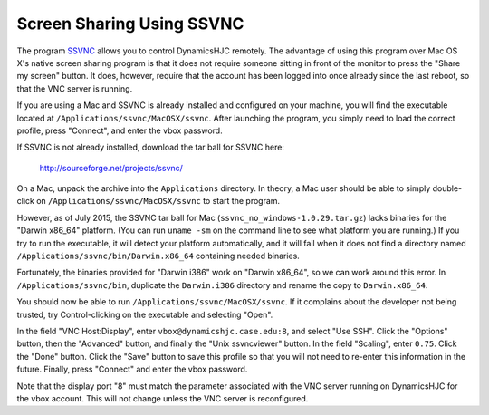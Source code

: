 Screen Sharing Using SSVNC
================================================================================

The program `SSVNC <http://sourceforge.net/projects/ssvnc/>`__ allows you to
control DynamicsHJC remotely. The advantage of using this program over Mac OS
X's native screen sharing program is that it does not require someone sitting in
front of the monitor to press the "Share my screen" button. It does, however,
require that the account has been logged into once already since the last
reboot, so that the VNC server is running.

If you are using a Mac and SSVNC is already installed and configured on your
machine, you will find the executable located at
``/Applications/ssvnc/MacOSX/ssvnc``. After launching the program, you simply
need to load the correct profile, press "Connect", and enter the vbox password.

If SSVNC is not already installed, download the tar ball for SSVNC here:

    http://sourceforge.net/projects/ssvnc/

On a Mac, unpack the archive into the ``Applications`` directory. In theory, a
Mac user should be able to simply double-click on
``/Applications/ssvnc/MacOSX/ssvnc`` to start the program.

However, as of July 2015, the SSVNC tar ball for Mac
(``ssvnc_no_windows-1.0.29.tar.gz``) lacks binaries for the "Darwin x86_64"
platform. (You can run ``uname -sm`` on the command line to see what platform
you are running.) If you try to run the executable, it will detect your platform
automatically, and it will fail when it does not find a directory named
``/Applications/ssvnc/bin/Darwin.x86_64`` containing needed binaries.

Fortunately, the binaries provided for "Darwin i386" work on "Darwin x86_64", so
we can work around this error. In ``/Applications/ssvnc/bin``, duplicate the
``Darwin.i386`` directory and rename the copy to ``Darwin.x86_64``.

You should now be able to run ``/Applications/ssvnc/MacOSX/ssvnc``. If it
complains about the developer not being trusted, try Control-clicking on the
executable and selecting "Open".

In the field "VNC Host:Display", enter ``vbox@dynamicshjc.case.edu:8``, and
select "Use SSH". Click the "Options" button, then the "Advanced" button, and
finally the "Unix ssvncviewer" button. In the field "Scaling", enter ``0.75``.
Click the "Done" button. Click the "Save" button to save this profile so that
you will not need to re-enter this information in the future. Finally, press
"Connect" and enter the vbox password.

Note that the display port "8" must match the parameter associated with the VNC
server running on DynamicsHJC for the vbox account. This will not change unless
the VNC server is reconfigured.